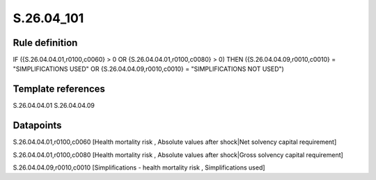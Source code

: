 ===========
S.26.04_101
===========

Rule definition
---------------

IF ({S.26.04.04.01,r0100,c0060} > 0 OR {S.26.04.04.01,r0100,c0080} > 0) THEN ({S.26.04.04.09,r0010,c0010} = "SIMPLIFICATIONS USED" OR {S.26.04.04.09,r0010,c0010} = "SIMPLIFICATIONS NOT USED")


Template references
-------------------

S.26.04.04.01
S.26.04.04.09

Datapoints
----------

S.26.04.04.01,r0100,c0060 [Health mortality risk , Absolute values after shock|Net solvency capital requirement]

S.26.04.04.01,r0100,c0080 [Health mortality risk , Absolute values after shock|Gross solvency capital requirement]

S.26.04.04.09,r0010,c0010 [Simplifications - health mortality risk , Simplifications used]



